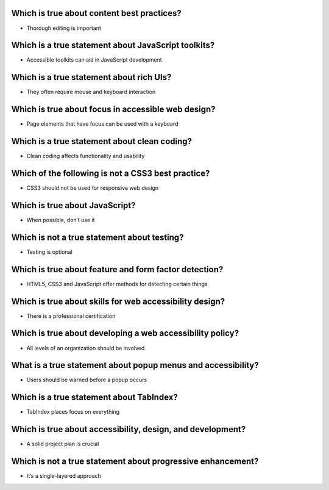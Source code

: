 Which is true about content best practices?
===========================================
- Thorough editing is important

Which is a true statement about JavaScript toolkits?
====================================================
- Accessible toolkits can aid in JavaScript development

Which is a true statement about rich UIs?
=========================================
- They often require mouse and keyboard interaction

Which is true about focus in accessible web design?
===================================================
- Page elements that have focus can be used with a keyboard

Which is a true statement about clean coding?
=============================================
- Clean coding affects functionality and usability

Which of the following is not a CSS3 best practice?
===================================================
- CSS3 should not be used for responsive web design

Which is true about JavaScript?
===============================
- When possible, don’t use it

Which is not a true statement about testing?
============================================
- Testing is optional

Which is true about feature and form factor detection?
======================================================
- HTML5, CSS3 and JavaScript offer methods for detecting certain things

Which is true about skills for web accessibility design?
========================================================
- There is a professional certification

Which is true about developing a web accessibility policy?
==========================================================
- All levels of an organization should be involved

What is a true statement about popup menus and accessibility?
=============================================================
- Users should be warned before a popup occurs

Which is a true statement about TabIndex?
=========================================
- TabIndex places focus on everything

Which is true about accessibility, design, and development?
===========================================================
- A solid project plan is crucial

Which is not a true statement about progressive enhancement?
============================================================
- It’s a single-layered approach
